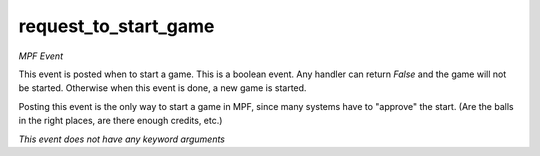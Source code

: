 request_to_start_game
=====================

*MPF Event*

This event is posted when to start a game. This is a boolean
event. Any handler can return *False* and the game will not be
started. Otherwise when this event is done, a new game is started.

Posting this event is the only way to start a game in MPF, since many
systems have to "approve" the start. (Are the balls in the right
places, are there enough credits, etc.)

*This event does not have any keyword arguments*
